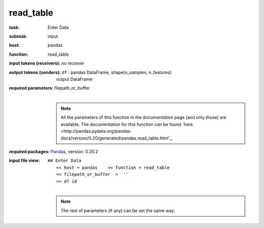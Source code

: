 .. _read_table:

read_table
===========

:task:
    | Enter Data

:subtask:
    | input

:host:
    | pandas

:function:
    | read_table

:input tokens (receivers):
    | no receiver

:output tokens (senders):
    | ``df`` : pandas DataFrame, shape(n_samples, n_features)
    |   output DataFrame

:required parameters:
    | filepath_or_buffer 
    |
    .. note:: All the parameters of this function in the documentation page (and only those) are available. The documentation for this function can be found
        `here <http://pandas.pydata.org/pandas-docs/version/0.20/generated/pandas.read_table.html`_.

:required packages:
    | Pandas_, version: 0.20.2
    .. _Pandas: http://pandas.pydata.org

:input file view:
    | ``## Enter Data``
    |   ``<< host = pandas    << function = read_table``
    |   ``<< filepath_or_buffer  =  ''``
    |   ``>> df id``
    |
    .. note:: The rest of parameters (if any) can be set the same way.